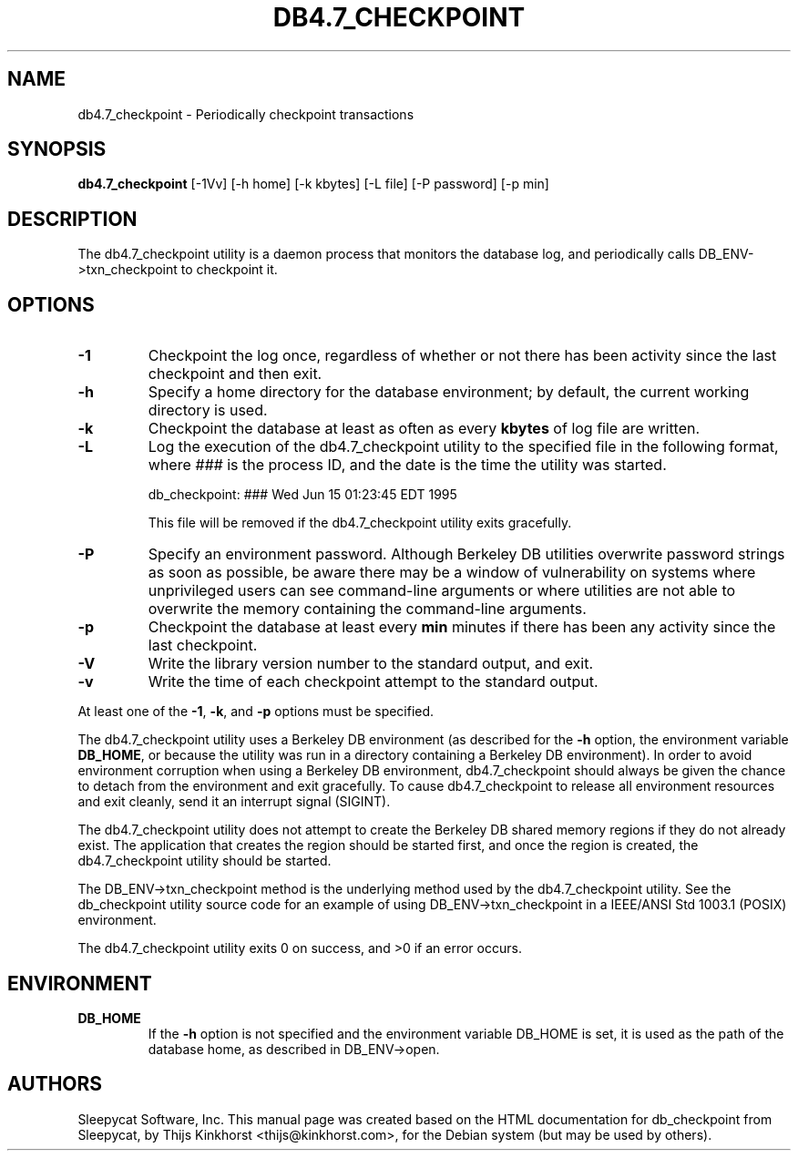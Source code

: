 .\" Manual Page for Berkely DB utils, created from upstream
.\" documentation by Thijs Kinkhorst <thijs@kinkhorst.com>.
.TH DB4.7_CHECKPOINT 1 "28 January 2005"
.SH NAME
db4.7_checkpoint \- Periodically checkpoint transactions
.SH SYNOPSIS
.B db4.7_checkpoint
[-1Vv] [-h home] [-k kbytes] [-L file] [-P password] [-p min]
.SH DESCRIPTION
The db4.7_checkpoint utility is a daemon process that monitors the database log,
and periodically calls DB_ENV->txn_checkpoint to checkpoint it.
.SH OPTIONS
.IP \fB\-1\fR
Checkpoint the log once, regardless of whether or not there has been
activity since the last checkpoint and then exit.
.IP \fB\-h\fR
Specify a home directory for the database environment; by
default, the current working directory is used.
.IP \fB\-k\fR
Checkpoint the database at least as often as every \fBkbytes\fR of log
file are written.
.IP \fB\-L\fR
Log the execution of the db4.7_checkpoint utility to the specified file in the
following format, where \fI###\fR is the process ID, and the date
is the time the utility was started.
.sp
.TR 8
db_checkpoint: ### Wed Jun 15 01:23:45 EDT 1995
.sp
This file will be removed if the db4.7_checkpoint utility exits gracefully.
.IP \fB\-P\fR
Specify an environment password.  Although Berkeley DB utilities overwrite
password strings as soon as possible, be aware there may be a window of
vulnerability on systems where unprivileged users can see command-line
arguments or where utilities are not able to overwrite the memory
containing the command-line arguments.
.IP \fB\-p\fR
Checkpoint the database at least every \fBmin\fR minutes if there has
been any activity since the last checkpoint.
.IP \fB\-V\fR
Write the library version number to the standard output, and exit.
.IP \fB\-v\fR
Write the time of each checkpoint attempt to the standard output.
.PP
At least one of the \fB-1\fR, \fB-k\fR, and \fB-p\fR options
must be specified.
.PP
The db4.7_checkpoint utility uses a Berkeley DB environment (as described for the
\fB-h\fR option, the environment variable \fBDB_HOME\fR, or
because the utility was run in a directory containing a Berkeley DB
environment).  In order to avoid environment corruption when using a
Berkeley DB environment, db4.7_checkpoint should always be given the chance to
detach from the environment and exit gracefully.  To cause db4.7_checkpoint
to release all environment resources and exit cleanly, send it an
interrupt signal (SIGINT).
.PP
The db4.7_checkpoint utility does not attempt to create the Berkeley DB
shared memory regions if they do not already exist.  The application
that creates the region should be started first, and once the region is
created, the db4.7_checkpoint utility should be started.
.PP
The DB_ENV->txn_checkpoint method is the underlying method used by the
db4.7_checkpoint utility. See the db_checkpoint utility source code for an
example of using DB_ENV->txn_checkpoint in a IEEE/ANSI Std 1003.1
(POSIX) environment.
.PP
The db4.7_checkpoint utility exits 0 on success, and >0 if an error occurs.
.PP
.SH ENVIRONMENT
.IP \fBDB_HOME\fR
If the \fB-h\fR option is not specified and the environment variable
DB_HOME is set, it is used as the path of the database home, as described
in DB_ENV->open.
.SH AUTHORS
Sleepycat Software, Inc. This manual page was created based on
the HTML documentation for db_checkpoint from Sleepycat,
by Thijs Kinkhorst <thijs@kinkhorst.com>,
for the Debian system (but may be used by others).
